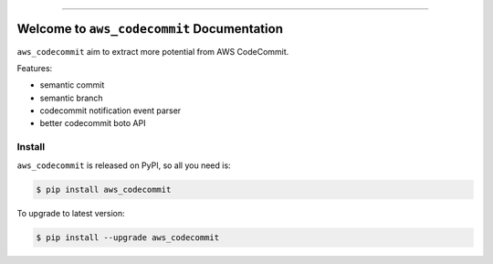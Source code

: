 
.. .. image:: https://readthedocs.org/projects/aws_codecommit/badge/?version=latest
    :target: https://aws_codecommit.readthedocs.io/index.html
    :alt: Documentation Status

.. image:: https://github.com/MacHu-GWU/aws_codecommit-project/workflows/CI/badge.svg
    :target: https://github.com/MacHu-GWU/aws_codecommit-project/actions?query=workflow:CI

.. image:: https://codecov.io/gh/MacHu-GWU/aws_codecommit-project/branch/main/graph/badge.svg
    :target: https://codecov.io/gh/MacHu-GWU/aws_codecommit-project

.. image:: https://img.shields.io/pypi/v/aws_codecommit.svg
    :target: https://pypi.python.org/pypi/aws_codecommit

.. image:: https://img.shields.io/pypi/l/aws_codecommit.svg
    :target: https://pypi.python.org/pypi/aws_codecommit

.. image:: https://img.shields.io/pypi/pyversions/aws_codecommit.svg
    :target: https://pypi.python.org/pypi/aws_codecommit

.. image:: https://img.shields.io/badge/STAR_Me_on_GitHub!--None.svg?style=social
    :target: https://github.com/MacHu-GWU/aws_codecommit-project

------

.. .. image:: https://img.shields.io/badge/Link-Document-blue.svg
    :target: https://aws_codecommit.readthedocs.io/index.html

.. .. image:: https://img.shields.io/badge/Link-API-blue.svg
    :target: https://aws_codecommit.readthedocs.io/py-modindex.html

.. .. image:: https://img.shields.io/badge/Link-Source_Code-blue.svg
    :target: https://aws_codecommit.readthedocs.io/py-modindex.html

.. image:: https://img.shields.io/badge/Link-Install-blue.svg
    :target: `install`_

.. image:: https://img.shields.io/badge/Link-GitHub-blue.svg
    :target: https://github.com/MacHu-GWU/aws_codecommit-project

.. image:: https://img.shields.io/badge/Link-Submit_Issue-blue.svg
    :target: https://github.com/MacHu-GWU/aws_codecommit-project/issues

.. image:: https://img.shields.io/badge/Link-Request_Feature-blue.svg
    :target: https://github.com/MacHu-GWU/aws_codecommit-project/issues

.. image:: https://img.shields.io/badge/Link-Download-blue.svg
    :target: https://pypi.org/pypi/aws_codecommit#files


Welcome to ``aws_codecommit`` Documentation
==============================================================================
``aws_codecommit`` aim to extract more potential from AWS CodeCommit.

Features:

- semantic commit
- semantic branch
- codecommit notification event parser
- better codecommit boto API


.. _install:

Install
------------------------------------------------------------------------------

``aws_codecommit`` is released on PyPI, so all you need is:

.. code-block:: console

    $ pip install aws_codecommit

To upgrade to latest version:

.. code-block:: console

    $ pip install --upgrade aws_codecommit
